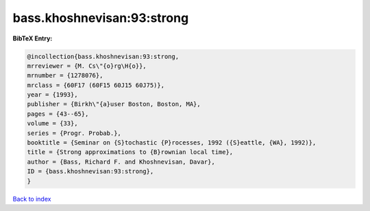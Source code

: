 bass.khoshnevisan:93:strong
===========================

.. :cite:t:`bass.khoshnevisan:93:strong`

.. bibliography:: ../../All.bib

**BibTeX Entry:**

.. code-block:: bibtex

   @incollection{bass.khoshnevisan:93:strong,
   mrreviewer = {M. Cs\"{o}rg\H{o}},
   mrnumber = {1278076},
   mrclass = {60F17 (60F15 60J15 60J75)},
   year = {1993},
   publisher = {Birkh\"{a}user Boston, Boston, MA},
   pages = {43--65},
   volume = {33},
   series = {Progr. Probab.},
   booktitle = {Seminar on {S}tochastic {P}rocesses, 1992 ({S}eattle, {WA}, 1992)},
   title = {Strong approximations to {B}rownian local time},
   author = {Bass, Richard F. and Khoshnevisan, Davar},
   ID = {bass.khoshnevisan:93:strong},
   }

`Back to index <../index>`_
